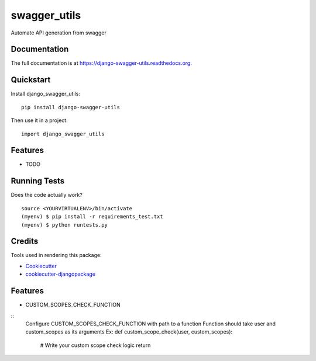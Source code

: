 =============================
swagger_utils
=============================

.. image:: https://badge.fury.io/py/django-swagger-utils.png
    :target: https://badge.fury.io/py/django-swagger-utils

.. image:: https://travis-ci.org/eldos-dl/django-swagger-utils.png?branch=master
    :target: https://travis-ci.org/eldos-dl/django-swagger-utils

Automate API generation from swagger

Documentation
-------------

The full documentation is at https://django-swagger-utils.readthedocs.org.

Quickstart
----------

Install django_swagger_utils::

    pip install django-swagger-utils

Then use it in a project::

    import django_swagger_utils

Features
--------

* TODO

Running Tests
--------------

Does the code actually work?

::

    source <YOURVIRTUALENV>/bin/activate
    (myenv) $ pip install -r requirements_test.txt
    (myenv) $ python runtests.py

Credits
---------

Tools used in rendering this package:

*  Cookiecutter_
*  `cookiecutter-djangopackage`_

.. _Cookiecutter: https://github.com/audreyr/cookiecutter
.. _`cookiecutter-djangopackage`: https://github.com/pydanny/cookiecutter-djangopackage

Features
---------

* CUSTOM_SCOPES_CHECK_FUNCTION

::
    Configure CUSTOM_SCOPES_CHECK_FUNCTION with path to a function
    Function should take user and custom_scopes as its arguments
    Ex:
    def custom_scope_check(user, custom_scopes):
        # Write your custom scope check logic
        return
